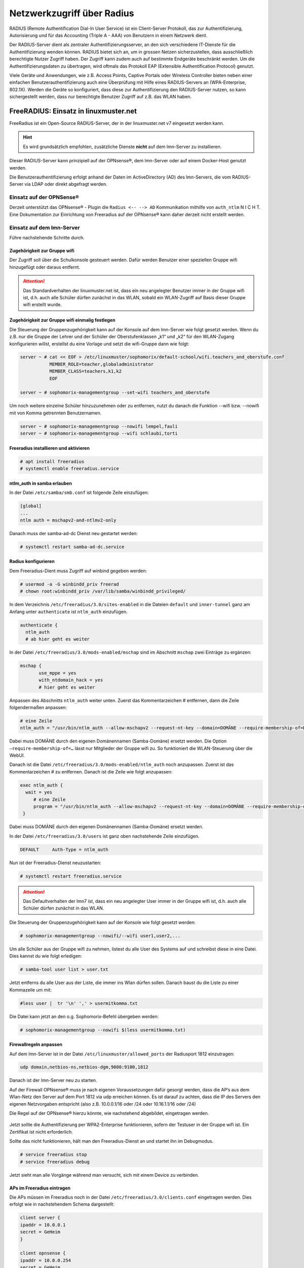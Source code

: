 .. _linuxmuster-freeradius-label:

===========================
Netzwerkzugriff über Radius
===========================

.. sectionauthor:: `@cweikl <https://ask.linuxmuster.net/u/cweikl>`_

RADIUS (Remote Authentification Dial-In User Service) ist ein Client-Server Protokoll, das zur Authentifizierung, Autorisierung und 
für das Accounting (Triple A - AAA) von Benutzern in einem Netzwerk dient.

Der RADIUS-Server dient als zentraler Authentifizierungsserver, an den sich verschiedene IT-Dienste für die Authentifizierung wenden 
können. RADIUS bietet sich an, um in grossen Netzen sicherzustellen, dass ausschließlich berechtigte Nutzer Zugriff haben. 
Der Zugriff kann zudem auch auf bestimmte Endgeräte beschränkt werden. 
Um die Authentifizierungsdaten zu übertragen, wird oftmals das Protokoll EAP (Extensible Authentification Protocol) genutzt.

Viele Geräte und Anwendungen, wie z.B. Access Points, Captive Portals oder Wireless Controller bieten neben einer einfachen 
Benutzerauthentifizierung auch eine Überprüfung mit Hilfe eines RADIUS-Servers an (WPA-Enterprise, 802.1X). 
Werden die Geräte so konfiguriert, dass diese zur Authentifizierung den RADIUS-Server nutzen, so kann sichergestellt werden, 
dass nur berechtigte Benutzer Zugriff auf z.B. das WLAN haben.

FreeRADIUS: Einsatz in linuxmuster.net
======================================

FreeRadius ist ein Open-Source RADIUS-Server, der in der linuxmuster.net v7 eingesetzt werden kann.

.. hint::

   Es wird grundsätzlich empfohlen, zusätzliche Dienste **nicht** auf dem lmn-Server zu installieren.

Dieser RADIUS-Server kann prinzipiell auf der OPNsense®, dem lmn-Server oder auf einem Docker-Host genutzt werden.

Die Benutzerauthentifizierung erfolgt anhand der Daten im ActiveDirectory (AD) des lmn-Servers, die vom RADIUS-Server via LDAP oder direkt abgefragt werden.

Einsatz auf der OPNSense®
-------------------------

Derzeit unterstützt das OPNsense® - Plugin die ``Radius <-- --> AD`` Kommunikation mithilfe von ``auth_ntlm`` N I C H T. 
Eine Dokumentation zur Einrichtung von Freeradius auf der OPNsense® kann daher derzeit nicht erstellt werden.

Einsatz auf dem lmn-Server
--------------------------

Führe nachstehende Schritte durch.

Zugehörigkeit zur Gruppe wifi
^^^^^^^^^^^^^^^^^^^^^^^^^^^^^

Der Zugriff soll über die Schulkonsole gesteuert werden. Dafür werden Benutzer einer speziellen Gruppe wifi hinzugefügt oder daraus entfernt.

.. attention::

    Das Standardverhalten der linuxmuster.net ist, dass ein neu angelegter Benutzer immer in der Gruppe wifi ist, d.h. auch alle Schüler dürfen zunächst in das WLAN, sobald ein WLAN-Zugriff auf Basis dieser Gruppe wifi erstellt wurde.

Zugehörigkeit zur Gruppe wifi einmalig festlegen
^^^^^^^^^^^^^^^^^^^^^^^^^^^^^^^^^^^^^^^^^^^^^^^^

Die Steuerung der Gruppenzugehörigkeit kann auf der Konsole auf dem lmn-Server wie folgt gesetzt werden. 
Wenn du z.B. nur die Gruppe der Lehrer und der Schüler der Oberstufenklassen „k1“ und „k2“ für den WLAN-Zugang konfigurieren willst, erstellst du eine Vorlage und setzt die wifi-Gruppe dann wie folgt:

.. code::

   server ~ # cat << EOF > /etc/linuxmuster/sophomorix/default-school/wifi.teachers_and_oberstufe.conf
              MEMBER_ROLE=teacher,globaladministrator
              MEMBER_CLASS=teachers,k1,k2
              EOF

   server ~ # sophomorix-managementgroup --set-wifi teachers_and_oberstufe

Um noch weitere einzelne Schüler hinzuzunehmen oder zu entfernen, nutzt du danach die Funktion --wifi bzw. --nowifi mit von Komma getrennten Benutzernamen.

.. code::

   server ~ # sophomorix-managementgroup --nowifi lempel,fauli
   server ~ # sophomorix-managementgroup --wifi schlaubi,torti


Freeradius installieren und aktivieren
^^^^^^^^^^^^^^^^^^^^^^^^^^^^^^^^^^^^^^

.. code::

   # apt install freeradius
   # systemctl enable freeradius.service

ntlm_auth in samba erlauben
^^^^^^^^^^^^^^^^^^^^^^^^^^^

In der Datei ``/etc/samba/smb.conf`` ist folgende Zeile einzufügen:

.. code::

   [global]
   ...
   ntlm auth = mschapv2-and-ntlmv2-only

Danach muss der samba-ad-dc Dienst neu gestartet werden:

.. code::

   # systemctl restart samba-ad-dc.service

Radius konfigurieren
^^^^^^^^^^^^^^^^^^^^

Dem Freeradius-Dient muss Zugriff auf winbind gegeben werden:

.. code::

  # usermod -a -G winbindd_priv freerad
  # chown root:winbindd_priv /var/lib/samba/winbindd_privileged/

In dem Verzeichnis ``/etc/freeradius/3.0/sites-enabled`` in die Dateien ``default`` und ``inner-tunnel`` ganz am Anfang unter ``authenticate`` ist ``ntlm_auth`` einzufügen.

.. code::

   authenticate {
     ntlm_auth
     # ab hier geht es weiter

In der Datei ``/etc/freeradius/3.0/mods-enabled/mschap`` sind im Abschnitt ``mschap`` zwei Einträge zu ergänzen:

.. code::

   mschap {
          use_mppe = yes
          with_ntdomain_hack = yes
          # hier geht es weiter

Anpassen des Abschnitts ``ntlm_auth`` weiter unten. Zuerst das Kommentarzeichen # entfernen, dann die Zeile folgendermaßen anpassen:

.. code::

   # eine Zeile
   ntlm_auth = "/usr/bin/ntlm_auth --allow-mschapv2 --request-nt-key --domain=DOMÄNE --require-membership-of=DOMÄNE\wifi --username=%{%{Stripped-User-Name}:-%{%{User-Name}:-None}} --challenge=%{%{mschap:Challenge}:-00} --nt-response=%{%{mschap:NT-Response}:-00}"

Dabei muss DOMÄNE durch den eigenen Domänennamen (Samba-Domäne) ersetzt werden. Die Option ``–require-membership-of=…`` lässt nur Mitglieder der Gruppe wifi zu. So funktioniert die WLAN-Steuerung über die WebUI.

Danach ist die Datei ``/etc/freeradius/3.0/mods-enabled/ntlm_auth`` noch anzupassen. Zuerst ist das Kommentarzeichen # zu entfernen. Danach ist die Zeile wie folgt anzupassen:

.. code::

  exec ntlm_auth {
    wait = yes
       # eine Zeile
       program = "/usr/bin/ntlm_auth --allow-mschapv2 --request-nt-key --domain=DOMÄNE --require-membership-of=DOMÄNE\wifi --username=%{mschap:User-Name} --password=%{User-Password}"
   }

Dabei muss DOMÄNE durch den eigenen Domänennamen (Samba-Domäne) ersetzt werden.

In der Datei ``/etc/freeradius/3.0/users`` ist ganz oben nachstehende Zeile einzufügen.

.. code::

   DEFAULT     Auth-Type = ntlm_auth

Nun ist der Freeradius-Dienst neuzustarten:

.. code::
  
  # systemctl restart freeradius.service

.. attention::

   Das Defaultverhalten der lmn7 ist, dass ein neu angelegter User immer in der Gruppe wifi ist, d.h. auch alle Schüler dürfen zunächst in das WLAN.

Die Steuerung der Gruppenzugehörigkeit kann auf der Konsole wie folgt gesetzt werden:

.. code::

  # sophomorix-managementgroup --nowifi/--wifi user1,user2,...

Um alle Schüler aus der Gruppe wifi zu nehmen, listest du alle User des Systems auf und schreibst diese in eine Datei. Dies kannst du wie folgt erledigen:

.. code::

  # samba-tool user list > user.txt

Jetzt entferns du alle User aus der Liste, die immer ins Wlan dürfen sollen. Danach baust du die Liste zu einer Kommazeile um mit:

.. code::

  #less user |  tr '\n' ',' > usermitkomma.txt

Die Datei kann jetzt an den o.g. Sophomorix-Befehl übergeben werden:

.. code::

  # sophomorix-managementgroup --nowifi $(less usermitkomma.txt)

Firewallregeln anpassen
^^^^^^^^^^^^^^^^^^^^^^^

Auf dem lmn-Server ist in der Datei ``/etc/linuxmuster/allowed_ports`` der Radiusport 1812 einzutragen:

.. code::

  udp domain,netbios-ns,netbios-dgm,9000:9100,1812

Danach ist der lmn-Server neu zu starten.

Auf der Firewall OPNsense® muss je nach eigenen Voraussetzungen dafür gesorgt werden, dass die AP’s aus dem Wlan-Netz den Server auf dem Port 1812 via udp erreichen können. Es ist darauf zu achten, dass die IP des Servers den eigenen Netzvorgaben entspricht (also z.B. 10.0.0.1/16 oder /24 oder 10.16.1.1/16 oder /24)

Die Regel auf der OPNsense® hierzu könnte, wie nachstehend abgebildet, eingetragen werden.

.. figure:: media/lmn7_freeradius_-fw-opnsense-rule-for-radius.png
   :align: center
   :alt: Firewall-Regeln

Jetzt sollte die Authentifizierung per WPA2-Enterprise funktionieren, sofern der Testuser in der Gruppe wifi ist. Ein Zertifikat ist nicht erforderlich.

Sollte das nicht funktionieren, hält man den Freeradius-Dienst an und startet ihn im Debugmodus.

.. code::

  # service freeradius stop
  # service freeradius debug

Jetzt sieht man alle Vorgänge während man versucht, sich mit einem Device zu verbinden.

APs im Freeradius eintragen
^^^^^^^^^^^^^^^^^^^^^^^^^^^

Die APs müssen im Freeradius noch in der Datei ``/etc/freeradius/3.0/clients.conf`` eingetragen werden. Dies erfolgt wie in nachstehendem Schema dargestellt:

.. code::

  client server {
  ipaddr = 10.0.0.1
  secret = GeHeim
  }

  client opnsense {
  ipaddr = 10.0.0.254
  secret = GeHeim
  }

  client unifi {
  ipaddr = 10.0.0.10
  secret = GeHeim
  }


Um den APs feste IPs zuzuweisen, sollten diese auf dem lmn-Server in der Datei ``/etc/linuxmuster/sophomorix/default-school/devices.csv`` eingetragen sein.

Je nachdem, ob in jedem (Sub)-netz die APs angeschlossen werden, ist die zuvor dargestellte Firewall-Regel anzupassen. Der Radius-Port in der OPNsense® müsste dann z.B. von Subnetz A (blau) zu Subnetz B (grün Servernetz) geöffnet werden, damit alle APs Zugriff auf den Radius-Dienst erhalten.
